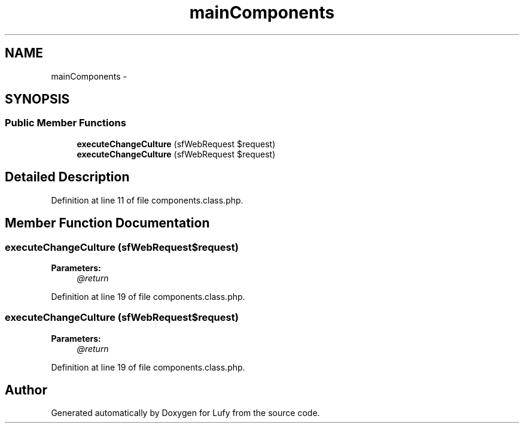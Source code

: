 .TH "mainComponents" 3 "Thu Jun 6 2013" "Lufy" \" -*- nroff -*-
.ad l
.nh
.SH NAME
mainComponents \- 
.SH SYNOPSIS
.br
.PP
.SS "Public Member Functions"

.in +1c
.ti -1c
.RI "\fBexecuteChangeCulture\fP (sfWebRequest $request)"
.br
.ti -1c
.RI "\fBexecuteChangeCulture\fP (sfWebRequest $request)"
.br
.in -1c
.SH "Detailed Description"
.PP 
Definition at line 11 of file components\&.class\&.php\&.
.SH "Member Function Documentation"
.PP 
.SS "executeChangeCulture (sfWebRequest$request)"
\fBParameters:\fP
.RS 4
\fI@return\fP 
.RE
.PP

.PP
Definition at line 19 of file components\&.class\&.php\&.
.SS "executeChangeCulture (sfWebRequest$request)"
\fBParameters:\fP
.RS 4
\fI@return\fP 
.RE
.PP

.PP
Definition at line 19 of file components\&.class\&.php\&.

.SH "Author"
.PP 
Generated automatically by Doxygen for Lufy from the source code\&.
